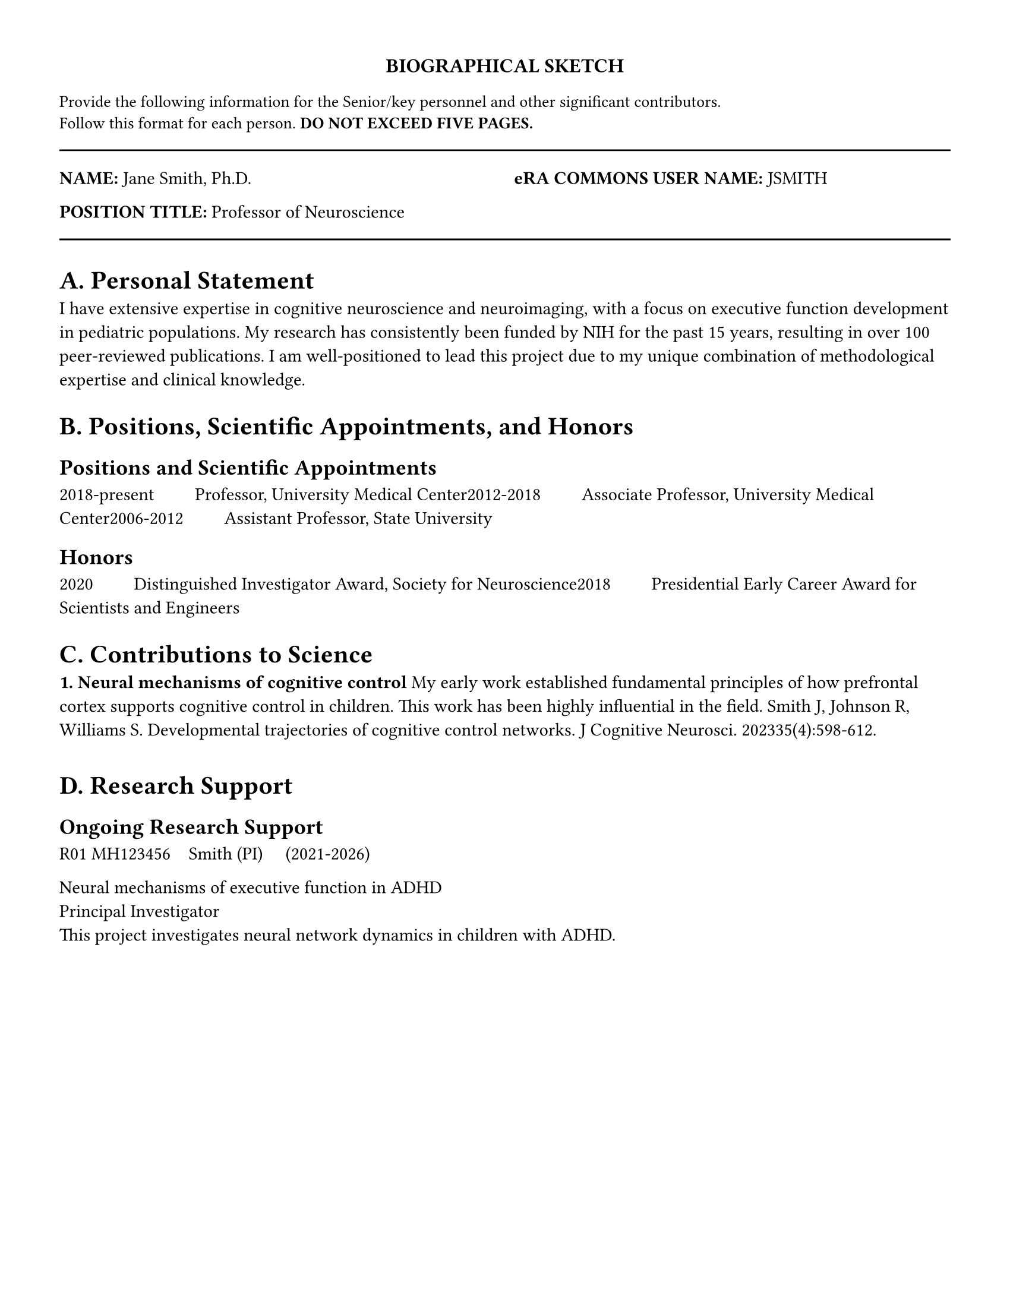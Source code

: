 // NIH Biographical Sketch Template
// According to NIH Format Page Instructions

#let biosketch(
  name: "",
  eRA_commons: "",
  position: "",
  education: (),
  personal_statement: [],
  positions_honors: (),
  contributions: (),
  research_support: ()
) = {
  // Page setup for biosketch
  set page(
    paper: "us-letter",
    margin: (left: 0.5in, right: 0.5in, top: 0.5in, bottom: 0.5in),
  )

  set text(font: "IBM Plex Sans", size: 11pt)
  set par(justify: false, leading: 0.65em)

  // Header
  align(center)[
    #text(weight: "bold", size: 12pt)[BIOGRAPHICAL SKETCH]
  ]

  text(size: 10pt)[
    Provide the following information for the Senior/key personnel and other significant contributors. \
    Follow this format for each person. *DO NOT EXCEED FIVE PAGES.*
  ]

  line(length: 100%)

  // Name and position
  grid(
    columns: (1fr, 1fr),
    gutter: 1em,
    [*NAME:* #name],
    [*eRA COMMONS USER NAME:* #eRA_commons]
  )

  [*POSITION TITLE:* #position]

  line(length: 100%)

  // Education/Training
  heading(level: 1, numbering: none)[A. Personal Statement]
  personal_statement

  heading(level: 1, numbering: none)[B. Positions, Scientific Appointments, and Honors]

  heading(level: 2, numbering: none)[Positions and Scientific Appointments]
  for position in positions_honors.positions {
    [#position.years #h(2em) #position.title, #position.institution]
  }

  if positions_honors.honors != none {
    heading(level: 2, numbering: none)[Honors]
    for honor in positions_honors.honors {
      [#honor.year #h(2em) #honor.description]
    }
  }

  heading(level: 1, numbering: none)[C. Contributions to Science]

  for (i, contribution) in contributions.enumerate() {
    strong[#{i + 1}. #contribution.title]

    contribution.description

    for pub in contribution.publications {
      [#{pub.authors}. #{pub.title}. #{pub.journal}. #{pub.year};#{pub.details}.]
    }

    v(0.5em)
  }

  heading(level: 1, numbering: none)[D. Research Support]

  // Check if ongoing field exists and is not none
  if "ongoing" in research_support and research_support.ongoing != none {
    heading(level: 2, numbering: none)[Ongoing Research Support]
    for grant in research_support.ongoing {
      grid(
        columns: (auto, 1fr),
        gutter: 1em,
        [#grant.number],
        [#grant.pi #h(1em) (#grant.dates)]
      )
      [#grant.title]; linebreak()
      [#grant.role]; linebreak()
      [#grant.description]
      v(0.5em)
    }
  }

  // Check if completed field exists and is not none
  if "completed" in research_support and research_support.completed != none {
    heading(level: 2, numbering: none)[Completed Research Support]
    for grant in research_support.completed {
      grid(
        columns: (auto, 1fr),
        gutter: 1em,
        [#grant.number],
        [#grant.pi #h(1em) (#grant.dates)]
      )
      [#grant.title]; linebreak()
      [#grant.role]; linebreak()
      [#grant.description]
      v(0.5em)
    }
  }
}

// Define the biosketch example as a variable for importing
#let biosketch_example = biosketch(
  name: "Jane Smith, Ph.D.",
  eRA_commons: "JSMITH",
  position: "Professor of Neuroscience",
  personal_statement: [
    I have extensive expertise in cognitive neuroscience and neuroimaging, with a focus on
    executive function development in pediatric populations. My research has consistently
    been funded by NIH for the past 15 years, resulting in over 100 peer-reviewed publications.
    I am well-positioned to lead this project due to my unique combination of methodological
    expertise and clinical knowledge.
  ],
  positions_honors: (
    positions: (
      (years: "2018-present", title: "Professor", institution: "University Medical Center"),
      (years: "2012-2018", title: "Associate Professor", institution: "University Medical Center"),
      (years: "2006-2012", title: "Assistant Professor", institution: "State University"),
    ),
    honors: (
      (year: "2020", description: "Distinguished Investigator Award, Society for Neuroscience"),
      (year: "2018", description: "Presidential Early Career Award for Scientists and Engineers"),
    )
  ),
  contributions: (
    (
      title: "Neural mechanisms of cognitive control",
      description: [
        My early work established fundamental principles of how prefrontal cortex supports
        cognitive control in children. This work has been highly influential in the field.
      ],
      publications: (
        (
          authors: "Smith J, Johnson R, Williams S",
          title: "Developmental trajectories of cognitive control networks",
          journal: "J Cognitive Neurosci",
          year: "2023",
          details: "35(4):598-612"
        ),
      )
    ),
  ),
  research_support: (
    ongoing: (
      (
        number: "R01 MH123456",
        pi: "Smith (PI)",
        dates: "2021-2026",
        title: "Neural mechanisms of executive function in ADHD",
        role: "Principal Investigator",
        description: "This project investigates neural network dynamics in children with ADHD."
      ),
    ),
    completed: none
  )
)

// Actually render the biosketch example
#biosketch_example

